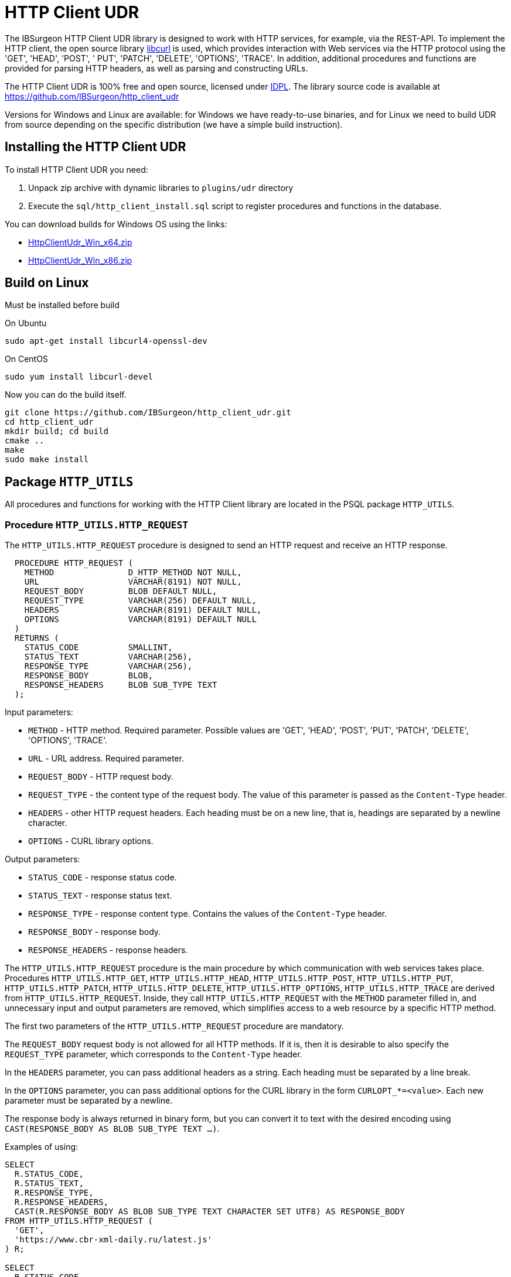 [[_http_client_udr]]
= HTTP Client UDR

The IBSurgeon HTTP Client UDR library is designed to work with HTTP services, for example, via the REST-API.
To implement the HTTP client, the open source library https://curl.se/libcurl/[libcurl] is used, which provides interaction with Web services via the HTTP protocol using the 'GET', 'HEAD', 'POST', ' PUT', 'PATCH', 'DELETE', 'OPTIONS', 'TRACE'.
In addition, additional procedures and functions are provided for parsing HTTP headers, as well as parsing and constructing URLs.

The HTTP Client UDR is 100% free and open source, licensed under https://www.firebirdsql.org/en/initial-developer-s-public-license-version-1-0/[IDPL].
The library source code is available at https://github.com/IBSurgeon/http_client_udr

Versions for Windows and Linux are available: for Windows we have ready-to-use binaries, and for Linux we need to build UDR from source depending on the specific distribution (we have a simple build instruction).

== Installing the HTTP Client UDR

To install HTTP Client UDR you need:

. Unpack zip archive with dynamic libraries to `plugins/udr` directory
. Execute the `sql/http_client_install.sql` script to register procedures and functions in the database.

You can download builds for Windows OS using the links:

* https://github.com/IBSurgeon/http_client_udr/releases/download/1.0/HttpClientUdr_Win_x64.zip[HttpClientUdr_Win_x64.zip]
* https://github.com/IBSurgeon/http_client_udr/releases/download/1.0/HttpClientUdr_Win_x86.zip[HttpClientUdr_Win_x86.zip]

== Build on Linux

Must be installed before build

On Ubuntu

[source,bash]
----
sudo apt-get install libcurl4-openssl-dev
----

On CentOS

[source,bash]
----
sudo yum install libcurl-devel
----

Now you can do the build itself.

[source,bash]
----
git clone https://github.com/IBSurgeon/http_client_udr.git
cd http_client_udr
mkdir build; cd build
cmake ..
make
sudo make install
----

== Package `HTTP_UTILS`

All procedures and functions for working with the HTTP Client library are located in the PSQL package `HTTP_UTILS`.

=== Procedure `HTTP_UTILS.HTTP_REQUEST`

The `HTTP_UTILS.HTTP_REQUEST` procedure is designed to send an HTTP request and receive an HTTP response.

[source,sql]
----
  PROCEDURE HTTP_REQUEST (
    METHOD               D_HTTP_METHOD NOT NULL,
    URL                  VARCHAR(8191) NOT NULL,
    REQUEST_BODY         BLOB DEFAULT NULL,
    REQUEST_TYPE         VARCHAR(256) DEFAULT NULL,
    HEADERS              VARCHAR(8191) DEFAULT NULL,
    OPTIONS              VARCHAR(8191) DEFAULT NULL
  )
  RETURNS (
    STATUS_CODE          SMALLINT,
    STATUS_TEXT          VARCHAR(256),
    RESPONSE_TYPE        VARCHAR(256),
    RESPONSE_BODY        BLOB,
    RESPONSE_HEADERS     BLOB SUB_TYPE TEXT
  );
----

Input parameters:

* `METHOD` - HTTP method. Required parameter. Possible values are 'GET', 'HEAD', 'POST', 'PUT', 'PATCH', 'DELETE', 'OPTIONS', 'TRACE'.
* `URL` - URL address. Required parameter.
* `REQUEST_BODY` - HTTP request body.
* `REQUEST_TYPE` - the content type of the request body. The value of this parameter is passed as the `Content-Type` header.
* `HEADERS` - other HTTP request headers. Each heading must be on a new line, that is, headings are separated by a newline character.
* `OPTIONS` - CURL library options.

Output parameters:

* `STATUS_CODE` - response status code.
* `STATUS_TEXT` - response status text.
* `RESPONSE_TYPE` - response content type. Contains the values of the `Content-Type` header.
* `RESPONSE_BODY` - response body.
* `RESPONSE_HEADERS` - response headers.

The `HTTP_UTILS.HTTP_REQUEST` procedure is the main procedure by which communication with web services takes place.
Procedures `HTTP_UTILS.HTTP_GET`, `HTTP_UTILS.HTTP_HEAD`, `HTTP_UTILS.HTTP_POST`, `HTTP_UTILS.HTTP_PUT`, `HTTP_UTILS.HTTP_PATCH`,
`HTTP_UTILS.HTTP_DELETE`, `HTTP_UTILS.HTTP_OPTIONS`, `HTTP_UTILS.HTTP_TRACE` are derived from `HTTP_UTILS.HTTP_REQUEST`.
Inside, they call `HTTP_UTILS.HTTP_REQUEST` with the `METHOD` parameter filled in, and unnecessary input and output parameters are removed, which
simplifies access to a web resource by a specific HTTP method.

The first two parameters of the `HTTP_UTILS.HTTP_REQUEST` procedure are mandatory.

The `REQUEST_BODY` request body is not allowed for all HTTP methods. If it is, then it is desirable to also specify the `REQUEST_TYPE` parameter, which corresponds to the `Content-Type` header.

In the `HEADERS` parameter, you can pass additional headers as a string. Each heading must be separated by a line break.

In the `OPTIONS` parameter, you can pass additional options for the CURL library in the form `CURLOPT_*=&lt;value&gt;`. Each new parameter must be separated by a newline.

The response body is always returned in binary form, but you can convert it to text with the desired encoding using `CAST(RESPONSE_BODY AS BLOB SUB_TYPE TEXT ...)`.

Examples of using:

[source,sql]
----
SELECT
  R.STATUS_CODE,
  R.STATUS_TEXT,
  R.RESPONSE_TYPE,
  R.RESPONSE_HEADERS,
  CAST(R.RESPONSE_BODY AS BLOB SUB_TYPE TEXT CHARACTER SET UTF8) AS RESPONSE_BODY
FROM HTTP_UTILS.HTTP_REQUEST (
  'GET',
  'https://www.cbr-xml-daily.ru/latest.js'
) R;

SELECT
  R.STATUS_CODE,
  R.STATUS_TEXT,
  R.RESPONSE_TYPE,
  R.RESPONSE_HEADERS,
  CAST(R.RESPONSE_BODY AS BLOB SUB_TYPE TEXT CHARACTER SET UTF8) AS RESPONSE_BODY
FROM HTTP_UTILS.HTTP_REQUEST (
  -- method
  'POST',
  -- URL
  'https://suggestions.dadata.ru/suggestions/api/4_1/rs/suggest/party',
  -- query body
  trim('
{
    "query": "810702819220",
    "type": "INDIVIDUAL"
}
  '),
  -- content-type
  'application/json',
  -- headers
  q'{
Authorization: Token b81a595753ff53056468a939c034c96b49177db3
  }'
) R;
----

An example of setting CURL parameters:

[source,sql]
----
SELECT
  R.STATUS_CODE,
  R.STATUS_TEXT,
  R.RESPONSE_TYPE,
  R.RESPONSE_HEADERS,
  CAST(R.RESPONSE_BODY AS BLOB SUB_TYPE TEXT CHARACTER SET UTF8) AS RESPONSE_BODY
FROM HTTP_UTILS.HTTP_REQUEST (
  'GET',
  'https://yandex.ru',
  NULL, 
  NULL, 
  NULL, 
  q'{
CURLOPT_FOLLOWLOCATION=0
CURLOPT_USERAGENT=Mozilla/5.0 (Windows NT 10.0; Win64; x64) AppleWebKit/537.36 (KHTML, like Gecko) Chrome/112.0.0.0 Safari/537.36 OPR/98.0.0.0
  }'
) R;
----

==== Supported CURL Options

* https://curl.haxx.se/libcurl/c/CURLOPT_DNS_SERVERS.html[CURLOPT_DNS_SERVERS]
* https://curl.haxx.se/libcurl/c/CURLOPT_PORT.html[CURLOPT_PORT]
* https://curl.haxx.se/libcurl/c/CURLOPT_PROXY.html[CURLOPT_PROXY]
* https://curl.haxx.se/libcurl/c/CURLOPT_PRE_PROXY.html[CURLOPT_PRE_PROXY]
* https://curl.haxx.se/libcurl/c/CURLOPT_PROXYPORT.html[CURLOPT_PROXYPORT]
* https://curl.haxx.se/libcurl/c/CURLOPT_PROXYUSERPWD.html[CURLOPT_PROXYUSERPWD]
* https://curl.haxx.se/libcurl/c/CURLOPT_PROXYUSERNAME.html[CURLOPT_PROXYUSERNAME]
* https://curl.haxx.se/libcurl/c/CURLOPT_PROXYPASSWORD.html[CURLOPT_PROXYPASSWORD]
* https://curl.haxx.se/libcurl/c/CURLOPT_PROXY_TLSAUTH_USERNAME.html[CURLOPT_PROXY_TLSAUTH_USERNAME]
* https://curl.haxx.se/libcurl/c/CURLOPT_PROXY_TLSAUTH_PASSWORD.html[CURLOPT_PROXY_TLSAUTH_PASSWORD]
* https://curl.haxx.se/libcurl/c/CURLOPT_PROXY_TLSAUTH_TYPE.html[CURLOPT_PROXY_TLSAUTH_TYPE]
* https://curl.haxx.se/libcurl/c/CURLOPT_TLSAUTH_USERNAME.html[CURLOPT_TLSAUTH_USERNAME]
* https://curl.haxx.se/libcurl/c/CURLOPT_TLSAUTH_PASSWORD.html[CURLOPT_TLSAUTH_PASSWORD]
* https://curl.haxx.se/libcurl/c/CURLOPT_TLSAUTH_TYPE.html[CURLOPT_TLSAUTH_TYPE]
* https://curl.haxx.se/libcurl/c/CURLOPT_SSL_VERIFYHOST.html[CURLOPT_SSL_VERIFYHOST]
* https://curl.haxx.se/libcurl/c/CURLOPT_SSL_VERIFYPEER.html[CURLOPT_SSL_VERIFYPEER]
* https://curl.haxx.se/libcurl/c/CURLOPT_SSLCERT.html[CURLOPT_SSLCERT]
* https://curl.haxx.se/libcurl/c/CURLOPT_SSLKEY.html[CURLOPT_SSLKEY]
* https://curl.haxx.se/libcurl/c/CURLOPT_SSLCERTTYPE.html[CURLOPT_SSLCERTTYPE]
* https://curl.haxx.se/libcurl/c/CURLOPT_CAINFO.html[CURLOPT_CAINFO]
* https://curl.haxx.se/libcurl/c/CURLOPT_TIMEOUT.html[CURLOPT_TIMEOUT]
* https://curl.haxx.se/libcurl/c/CURLOPT_TIMEOUT_MS.html[CURLOPT_TIMEOUT_MS]
* https://curl.haxx.se/libcurl/c/CURLOPT_TCP_KEEPALIVE.html[CURLOPT_TCP_KEEPALIVE]
* https://curl.haxx.se/libcurl/c/CURLOPT_TCP_KEEPIDLE.html[CURLOPT_TCP_KEEPIDLE]
* https://curl.haxx.se/libcurl/c/CURLOPT_TCP_KEEPINTVL.html[CURLOPT_TCP_KEEPINTVL]
* https://curl.haxx.se/libcurl/c/CURLOPT_CONNECTTIMEOUT.html[CURLOPT_CONNECTTIMEOUT]
* https://curl.haxx.se/libcurl/c/CURLOPT_USERAGENT.html[CURLOPT_USERAGENT]
* https://curl.haxx.se/libcurl/c/CURLOPT_FOLLOWLOCATION.html[CURLOPT_FOLLOWLOCATION] (default value 1)
* https://curl.haxx.se/libcurl/c/CURLOPT_MAXREDIRS.html[CURLOPT_MAXREDIRS] (default value 50)

The list of supported options depends on which version of `libcurl` the library was built against.

=== Procedure `HTTP_UTILS.HTTP_GET`

The `HTTP_UTILS.HTTP_GET` procedure is designed to send an HTTP request using the GET method.

[source,sql]
----
  PROCEDURE HTTP_GET (
    URL                  VARCHAR(8191) NOT NULL,
    HEADERS              VARCHAR(8191) DEFAULT NULL,
    OPTIONS              VARCHAR(8191) DEFAULT NULL
  )
  RETURNS (
    STATUS_CODE          SMALLINT,
    STATUS_TEXT          VARCHAR(256),
    RESPONSE_TYPE        VARCHAR(256),
    RESPONSE_BODY        BLOB,
    RESPONSE_HEADERS     BLOB SUB_TYPE TEXT
  );
----

Input parameters:

* `URL` - URL address. Required parameter.
* `HEADERS` - other HTTP request headers. Each heading must be on a new line, that is, headings are separated by a newline character.
* `OPTIONS` - CURL library options.

Output parameters:

* `STATUS_CODE` - response status code.
* `STATUS_TEXT` - response status text.
* `RESPONSE_TYPE` - response content type. Contains the values of the `Content-Type` header.
* `RESPONSE_BODY` - response body.
* `RESPONSE_HEADERS` - response headers.

Usage example:

[source,sql]
----
SELECT
  R.STATUS_CODE,
  R.STATUS_TEXT,
  R.RESPONSE_TYPE,
  R.RESPONSE_HEADERS,
  CAST(R.RESPONSE_BODY AS BLOB SUB_TYPE TEXT CHARACTER SET UTF8) AS RESPONSE_BODY
FROM HTTP_UTILS.HTTP_GET('https://www.cbr-xml-daily.ru/latest.js') R;
----

=== Procedure `HTTP_UTILS.HTTP_HEAD`

The `HTTP_UTILS.HTTP_HEAD` procedure is designed to send an HTTP request using the HEAD method.

[source,sql]
----
  PROCEDURE HTTP_HEAD (
    URL                  VARCHAR(8191) NOT NULL,
    HEADERS              VARCHAR(8191) DEFAULT NULL,
    OPTIONS              VARCHAR(8191) DEFAULT NULL
  )
  RETURNS (
    STATUS_CODE          SMALLINT,
    STATUS_TEXT          VARCHAR(256),
    RESPONSE_TYPE        VARCHAR(256),
    RESPONSE_HEADERS     BLOB SUB_TYPE TEXT
  );
----

Input parameters:

* `URL` - URL address. Required parameter.
* `HEADERS` - other HTTP request headers. Each heading must be on a new line, that is, headings are separated by a newline character.
* `OPTIONS` - CURL library options.

Output parameters:

* `STATUS_CODE` - response status code.
* `STATUS_TEXT` - response status text.
* `RESPONSE_TYPE` - response content type. Contains the values of the `Content-Type` header.
* `RESPONSE_HEADERS` - response headers.

=== Procedure `HTTP_UTILS.HTTP_POST`

The `HTTP_UTILS.HTTP_POST` procedure is designed to send an HTTP request using the POST method.

[source,sql]
----
  PROCEDURE HTTP_POST (
    URL                  VARCHAR(8191) NOT NULL,
    REQUEST_BODY         BLOB DEFAULT NULL,
    REQUEST_TYPE         VARCHAR(256) DEFAULT NULL,
    HEADERS              VARCHAR(8191) DEFAULT NULL,
    OPTIONS              VARCHAR(8191) DEFAULT NULL
  )
  RETURNS (
    STATUS_CODE          SMALLINT,
    STATUS_TEXT          VARCHAR(256),
    RESPONSE_TYPE        VARCHAR(256),
    RESPONSE_BODY        BLOB,
    RESPONSE_HEADERS     BLOB SUB_TYPE TEXT
  );
----

Input parameters:

* `URL` - URL address. Required parameter.
* `REQUEST_BODY` - HTTP request body.
* `REQUEST_TYPE` - the content type of the request body. The value of this parameter is passed as the `Content-Type` header.
* `HEADERS` - other HTTP request headers. Each heading must be on a new line, that is, headings are separated by a newline character.
* `OPTIONS` - CURL library options.

Output parameters:

* `STATUS_CODE` - response status code.
* `STATUS_TEXT` - response status text.
* `RESPONSE_TYPE` - response content type. Contains the values of the `Content-Type` header.
* `RESPONSE_BODY` - response body.
* `RESPONSE_HEADERS` - response headers.

=== Procedure `HTTP_UTILS.HTTP_PUT`

The `HTTP_UTILS.HTTP_PUT` procedure is designed to send an HTTP request using the PUT method.

[source,sql]
----
  PROCEDURE HTTP_PUT (
    URL                  VARCHAR(8191) NOT NULL,
    REQUEST_BODY         BLOB DEFAULT NULL,
    REQUEST_TYPE         VARCHAR(256) DEFAULT NULL,
    HEADERS              VARCHAR(8191) DEFAULT NULL,
    OPTIONS              VARCHAR(8191) DEFAULT NULL
  )
  RETURNS (
    STATUS_CODE          SMALLINT,
    STATUS_TEXT          VARCHAR(256),
    RESPONSE_TYPE        VARCHAR(256),
    RESPONSE_BODY        BLOB,
    RESPONSE_HEADERS     BLOB SUB_TYPE TEXT
  );
----

Input parameters:

* `URL` - URL address. Required parameter.
* `REQUEST_BODY` - HTTP request body.
* `REQUEST_TYPE` - the content type of the request body. The value of this parameter is passed as the `Content-Type` header.
* `HEADERS` - other HTTP request headers. Each heading must be on a new line, that is, headings are separated by a newline character.
* `OPTIONS` - CURL library options.

Output parameters:

* `STATUS_CODE` - response status code.
* `STATUS_TEXT` - response status text.
* `RESPONSE_TYPE` - response content type. Contains the values of the `Content-Type` header.
* `RESPONSE_BODY` - response body.
* `RESPONSE_HEADERS` - response headers.

=== Procedure `HTTP_UTILS.HTTP_PATCH`

The `HTTP_UTILS.HTTP_PATCH` procedure is designed to send an HTTP request using the PATCH method.

[source,sql]
----
  PROCEDURE HTTP_PATCH (
    URL                  VARCHAR(8191) NOT NULL,
    REQUEST_BODY         BLOB DEFAULT NULL,
    REQUEST_TYPE         VARCHAR(256) DEFAULT NULL,
    HEADERS              VARCHAR(8191) DEFAULT NULL,
    OPTIONS              VARCHAR(8191) DEFAULT NULL
  )
  RETURNS (
    STATUS_CODE          SMALLINT,
    STATUS_TEXT          VARCHAR(256),
    RESPONSE_TYPE        VARCHAR(256),
    RESPONSE_BODY        BLOB,
    RESPONSE_HEADERS     BLOB SUB_TYPE TEXT
  );
----

Input parameters:

* `URL` - URL address. Required parameter.
* `REQUEST_BODY` - HTTP request body.
* `REQUEST_TYPE` - the content type of the request body. The value of this parameter is passed as the `Content-Type` header.
* `HEADERS` - other HTTP request headers. Each heading must be on a new line, that is, headings are separated by a newline character.
* `OPTIONS` - CURL library options.

Output parameters:

* `STATUS_CODE` - response status code.
* `STATUS_TEXT` - response status text.
* `RESPONSE_TYPE` - response content type. Contains the values of the `Content-Type` header.
* `RESPONSE_BODY` - response body.
* `RESPONSE_HEADERS` - response headers.

=== Procedure `HTTP_UTILS.HTTP_DELETE`

The `HTTP_UTILS.HTTP_DELETE` procedure is designed to send an HTTP request using the DELETE method.

[source,sql]
----
  PROCEDURE HTTP_DELETE (
    URL                  VARCHAR(8191) NOT NULL,
    REQUEST_BODY         BLOB DEFAULT NULL,
    REQUEST_TYPE         VARCHAR(256) DEFAULT NULL,
    HEADERS              VARCHAR(8191) DEFAULT NULL,
    OPTIONS              VARCHAR(8191) DEFAULT NULL
  )
  RETURNS (
    STATUS_CODE          SMALLINT,
    STATUS_TEXT          VARCHAR(256),
    RESPONSE_TYPE        VARCHAR(256),
    RESPONSE_BODY        BLOB,
    RESPONSE_HEADERS     BLOB SUB_TYPE TEXT
  );
----

Input parameters:

* `URL` - URL address. Required parameter.
* `REQUEST_BODY` - HTTP request body.
* `REQUEST_TYPE` - the content type of the request body. The value of this parameter is passed as the `Content-Type` header.
* `HEADERS` - other HTTP request headers. Each heading must be on a new line, that is, headings are separated by a newline character.
* `OPTIONS` - CURL library options.

Output parameters:

* `STATUS_CODE` - response status code.
* `STATUS_TEXT` - response status text.
* `RESPONSE_TYPE` - response content type. Contains the values of the `Content-Type` header.
* `RESPONSE_BODY` - response body.
* `RESPONSE_HEADERS` - response headers.

=== Procedure `HTTP_UTILS.HTTP_OPTIONS`

The `HTTP_UTILS.HTTP_OPTIONS` procedure is designed to send an HTTP request using the OPTIONS method.

[source,sql]
----
  PROCEDURE HTTP_OPTIONS (
    URL                  VARCHAR(8191) NOT NULL,
    HEADERS              VARCHAR(8191) DEFAULT NULL,
    OPTIONS              VARCHAR(8191) DEFAULT NULL
  )
  RETURNS (
    STATUS_CODE          SMALLINT,
    STATUS_TEXT          VARCHAR(256),
    RESPONSE_TYPE        VARCHAR(256),
    RESPONSE_BODY        BLOB,
    RESPONSE_HEADERS     BLOB SUB_TYPE TEXT
  );
----

Input parameters:

* `URL` - URL address. Required parameter.
* `HEADERS` - other HTTP request headers. Each heading must be on a new line, that is, headings are separated by a newline character.
* `OPTIONS` - CURL library options.

Output parameters:

* `STATUS_CODE` - response status code.
* `STATUS_TEXT` - response status text.
* `RESPONSE_TYPE` - response content type. Contains the values of the `Content-Type` header.
* `RESPONSE_BODY` - response body.
* `RESPONSE_HEADERS` - response headers.

=== Procedure `HTTP_UTILS.HTTP_TRACE`

The `HTTP_UTILS.HTTP_TRACE` procedure is designed to send an HTTP request using the TRACE method.

[source,sql]
----
  PROCEDURE HTTP_TRACE (
    URL                  VARCHAR(8191) NOT NULL,
    HEADERS              VARCHAR(8191) DEFAULT NULL,
    OPTIONS              VARCHAR(8191) DEFAULT NULL
  )
  RETURNS (
    STATUS_CODE          SMALLINT,
    STATUS_TEXT          VARCHAR(256),
    RESPONSE_TYPE        VARCHAR(256),
    RESPONSE_BODY        BLOB,
    RESPONSE_HEADERS     BLOB SUB_TYPE TEXT
  );
----

Input parameters:

* `URL` - URL address. Required parameter.
* `HEADERS` - other HTTP request headers. Each heading must be on a new line, that is, headings are separated by a newline character.
* `OPTIONS` - CURL library options.

Output parameters:

* `STATUS_CODE` - response status code.
* `STATUS_TEXT` - response status text.
* `RESPONSE_TYPE` - response content type. Contains the values of the `Content-Type` header.
* `RESPONSE_BODY` - response body.
* `RESPONSE_HEADERS` - response headers.

=== Function `HTTP_UTILS.URL_ENCODE`

The `HTTP_UTILS.URL_ENCODE` function is for URL encoding of a string.

[source,sql]
----
  FUNCTION URL_ENCODE (
    STR VARCHAR(8191)
  )
  RETURNS VARCHAR(8191);
----

Usage example:

[source,sql]
----
SELECT
  HTTP_UTILS.URL_ENCODE('N&N') as encoded
FROM RDB$DATABASE;
----

=== Function `HTTP_UTILS.URL_DECODE`

The `HTTP_UTILS.URL_DECODE` function is for URL string decoding.

[source,sql]
----
  FUNCTION URL_DECODE (
    STR VARCHAR(8191)
  )
  RETURNS VARCHAR(8191);
----

Usage example:

[source,sql]
----
SELECT
  HTTP_UTILS.URL_DECODE('N%26N') as decoded
FROM RDB$DATABASE;
----

=== Procedure `HTTP_UTILS.PARSE_URL`

The `HTTP_UTILS.PARSE_URL` procedure is designed to parse a URL into its component parts,
according to the specification https://tools.ietf.org/html/rfc3986[RFC 3986].

Requirement: minimum version of `libcurl` is 7.62.0.

[source,sql]
----
  PROCEDURE PARSE_URL (
    URL                  VARCHAR(8191)
  )
  RETURNS (
    URL_SCHEME           VARCHAR(64),
    URL_USER             VARCHAR(64),
    URL_PASSWORD         VARCHAR(64),
    URL_HOST             VARCHAR(256),
    URL_PORT             INTEGER,
    URL_PATH             VARCHAR(8191),
    URL_QUERY            VARCHAR(8191),
    URL_FRAGMENT         VARCHAR(8191)
  );
----

Input parameters:

* `URL` - URL address, in the format `&lt;URL&gt; ::= &lt;scheme&gt;:[//[&lt;user&gt;:&lt;password&gt;@]&lt;host&gt;[:&lt;port&gt;]][/]&lt;path&gt;[?&lt;query&gt;][#&lt;fragment&gt;]`.

Output parameters:

* `URL_SCHEME` is a scheme that defines the protocol.
* `URL_USER` - username.
* `URL_PASSWORD` - password.
* `URL_HOST` - host.
* `URL_PORT` - port number (1-65535) specified in the URL, if the port is not specified, then returns NULL.
* `URL_PATH` - URL path. The path part will be '/' even if no path is specified in the URL. The URL path always starts with a forward slash.
* `URL_QUERY` - query (parameters).
* `URL_FRAGMENT` - fragment (anchor).

Usage example:

[source,sql]
----
SELECT   
    URL_SCHEME,
    URL_USER,
    URL_PASSWORD,
    URL_HOST,
    URL_PORT,
    URL_PATH,
    URL_QUERY,
    URL_FRAGMENT
FROM HTTP_UTILS.PARSE_URL('https://user:password@server:8080/part/put?a=1&b=2#fragment');
----

=== Function `HTTP_UTILS.BUILD_URL`

The `HTTP_UTILS.BUILD_URL` function builds a URL from its component parts, according to the specification https://tools.ietf.org/html/rfc3986[RFC 3986].

Requirement: The minimum version of `libcurl` is 7.62.0.

[source,sql]
----
  FUNCTION BUILD_URL (
    URL_SCHEME           VARCHAR(64) NOT NULL,
    URL_USER             VARCHAR(64),
    URL_PASSWORD         VARCHAR(64),
    URL_HOST             VARCHAR(256) NOT NULL,
    URL_PORT             INTEGER DEFAULT NULL,
    URL_PATH             VARCHAR(8191) DEFAULT NULL,
    URL_QUERY            VARCHAR(8191) DEFAULT NULL,
    URL_FRAGMENT         VARCHAR(8191) DEFAULT NULL
  )
  RETURNS VARCHAR(8191);
----

Input parameters:

* `URL_SCHEME` is a scheme that defines the protocol.
* `URL_USER` - username.
* `URL_PASSWORD` - password.
* `URL_HOST` - host.
* `URL_PORT` - port number (1-65535) specified in the URL, if the port is not specified, then returns NULL.
* `URL_PATH` - URL path. The path part will be '/' even if no path is specified in the URL. The URL path always starts with a forward slash.
* `URL_QUERY` - query (parameters).
* `URL_FRAGMENT` - fragment (anchor).

Result: URL string according to the specification https://tools.ietf.org/html/rfc3986[RFC 3986], i.e. in the format
`&lt;URL&gt; ::= &lt;scheme&gt;:[//[&lt;user&gt;:&lt;password&gt;@]&lt;host&gt;[:&lt;port&gt;]][/]&lt;path&gt;[?&lt;query&gt;][#&lt;fragment&gt;]`.

Usage example:

[source,sql]
----
SELECT
  HTTP_UTILS.BUILD_URL(
    'https',
    NULL,
    NULL, 
    'localhost',
    8080,
    '/',
    'query=database',
    'DB'
  ) AS URL
FROM RDB$DATABASE;
----

=== Function `HTTP_UTILS.URL_APPEND_QUERY`

The `HTTP_UTILS.URL_APPEND_QUERY` function is designed to add parameters to the URL address, while previously
the existing QUERY part of the URL is preserved.

Requirement: The minimum version of `libcurl` is 7.62.0.

[source,sql]
----
  FUNCTION URL_APPEND_QUERY (
    URL                  VARCHAR(8191) NOT NULL,
    URL_QUERY            VARCHAR(8191),
    URL_ENCODE           BOOLEAN NOT NULL DEFAULT FALSE
  )
  RETURNS VARCHAR(8191);
----

Input parameters:

* `URL` - URL address, in the format `&lt;URL&gt; ::= &lt;scheme&gt;:[//[&lt;user&gt;:&lt;password&gt;@]&lt;host&gt;[:&lt;port&gt;]][/]&lt;path&gt; [?&lt;query&gt;][#&lt;fragment&gt;]`.
* `URL_QUERY` - added parameters or parameter.
* `URL_ENCODE` - if `TRUE`, then URL encoding of the added parameter `URL_QUERY` is performed. The part of the string before the first `=` is not encoded.

Result: URL with added parameters.

Usage example:

[source,sql]
----
EXECUTE BLOCK
RETURNS (
  URL VARCHAR(8191)
)
AS
BEGIN
  URL = 'https://example.com/?shoes=2';
  URL = HTTP_UTILS.URL_APPEND_QUERY(URL, 'hat=1');
  URL = HTTP_UTILS.URL_APPEND_QUERY(URL, 'candy=N&N', TRUE);
  SUSPEND;
END
----

The result will be a URL `https://example.com/?shoes=2&amp;hat=1&amp;candy=N%26N`.

=== Function `HTTP_UTILS.APPEND_QUERY`

The `HTTP_UTILS.APPEND_QUERY` function collects parameter values into a single string.
Further, this string can be added to the URL as parameters or passed to the request body if the request is sent using the POST method with
`Content-Type: application/x-www-form-urlencoded`.

Requirement: The minimum version of `libcurl` is 7.62.0.

[source,sql]
----
  FUNCTION APPEND_QUERY (
    URL_QUERY            VARCHAR(8191),
    NEW_QUERY            VARCHAR(8191),
    URL_ENCODE           BOOLEAN NOT NULL DEFAULT FALSE
  )
  RETURNS VARCHAR(8191);
----

Input parameters:

* `URL_QUERY` - existing parameters to which you need to add new ones. If the `URL_QUERY` parameter is `NULL`, then the result will be a string containing only the parameters to be added.
* `NEW_QUERY` - added parameters or parameter.
* `URL_ENCODE` - if `TRUE`, then URL encoding of the added parameter `NEW_QUERY` is performed. The part of the string before the first `=` is not encoded.

Result: string with added parameters.

Usage example:

[source,sql]
----
EXECUTE BLOCK
RETURNS (
  QUERY VARCHAR(8191)
)
AS
BEGIN
  QUERY = HTTP_UTILS.APPEND_QUERY(NULL, 'shoes=2');
  QUERY = HTTP_UTILS.APPEND_QUERY(QUERY, 'hat=1');
  QUERY = HTTP_UTILS.APPEND_QUERY(QUERY, 'candy=N&N', TRUE);
  SUSPEND;
END
----

The result will be the string `shoes=2&amp;hat=1&amp;candy=N%26N`.

=== Procedure `HTTP_UTILS.PARSE_HEADERS`

The `HTTP_UTILS.PARSE_HEADERS` procedure is designed to parse headers returned in an HTTP response.
The procedure returns each header as a separate entry in the `HEADER_LINE` parameter. If the header is of the form `&lt;header name&gt;: &lt;header value&gt;`,
then the header name is returned in the `HEADER_NAME` parameter, and the value is `HEADER_VALUE`.

[source,sql]
----
  PROCEDURE PARSE_HEADERS (
    HEADERS              BLOB SUB_TYPE TEXT
  )
  RETURNS (
    HEADER_LINE          VARCHAR(8191),
    HEADER_NAME          VARCHAR(256),
    HEADER_VALUE         VARCHAR(8191)
  );
----

Input parameters:

* `HEADERS` - HTTP headers.

Output parameters:

* `HEADER_LINE` - HTTP header.
* `HEADER_NAME` - HTTP header name.
* `HEADER_VALUE` - HTTP header value.

Usage example:

[source,sql]
----
WITH 
  T AS (
    SELECT
      RESPONSE_HEADERS
    FROM HTTP_UTILS.HTTP_GET (
      'https://www.cbr-xml-daily.ru/latest.js'
    )
  )
SELECT
  H.HEADER_LINE,
  H.HEADER_NAME,
  H.HEADER_VALUE
FROM 
  T
  LEFT JOIN HTTP_UTILS.PARSE_HEADERS(T.RESPONSE_HEADERS) H ON TRUE;
----

=== Function `HTTP_UTILS.GET_HEADER_VALUE`

The `HTTP_UTILS.GET_HEADER_VALUE` function returns the value of the first found header with the given name. If the header is not found, then `NULL` is returned.

[source,sql]
----
  FUNCTION GET_HEADER_VALUE (
    HEADERS              BLOB SUB_TYPE TEXT,
    HEADER_NAME          VARCHAR(256)
  )
  RETURNS VARCHAR(8191);
----

Input parameters:

* `HEADERS` - HTTP headers.
* `HEADER_NAME` - HTTP header name.

Result: The value of the first found header with the given name, or `NULL` if no header was found.

Usage example:

[source,sql]
----
WITH 
  T AS (
    SELECT
      RESPONSE_HEADERS
    FROM HTTP_UTILS.HTTP_GET (
      'https://www.cbr-xml-daily.ru/latest.js'
    )
  )
SELECT
  HTTP_UTILS.GET_HEADER_VALUE(T.RESPONSE_HEADERS, 'age') AS HEADER_VALUE
FROM T;
----

== Examples

=== Getting exchange rates

[source,sql]
----
SELECT
  STATUS_CODE,
  STATUS_TEXT,
  RESPONSE_TYPE,
  RESPONSE_HEADERS,
  RESPONSE_BODY
FROM HTTP_UTILS.HTTP_REQUEST (
  'GET',
  'https://www.cbr-xml-daily.ru/latest.js'
);
----

=== Obtaining information about the company by TIN

[source,sql]
----
SELECT
  STATUS_CODE,
  STATUS_TEXT,
  RESPONSE_TYPE,
  RESPONSE_HEADERS,
  RESPONSE_BODY
FROM HTTP_UTILS.HTTP_REQUEST (
  'POST',
  'https://suggestions.dadata.ru/suggestions/api/4_1/rs/suggest/party',
  trim('
{
    "query": "810712829220",
    "type": "INDIVIDUAL"
}
  '),
  'application/json',
  q'{
Authorization: Token b81a595753ff53056469a939c064c96b49177db3
  }'
)
----

The token has been intentionally changed to non-working. It must be obtained when registering on the https://dadata.ru[dadata.ru] service.